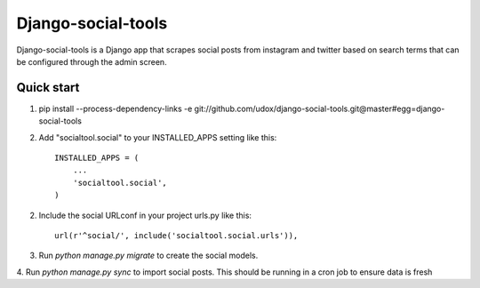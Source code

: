 ===================
Django-social-tools
===================

Django-social-tools is a Django app that scrapes social posts from instagram and twitter based on search terms
that can be configured through the admin screen.


Quick start
-----------

1. pip install --process-dependency-links -e git://github.com/udox/django-social-tools.git@master#egg=django-social-tools 

2. Add "socialtool.social" to your INSTALLED_APPS setting like this::

    INSTALLED_APPS = (
        ...
        'socialtool.social',
    )

2. Include the social URLconf in your project urls.py like this::

    url(r'^social/', include('socialtool.social.urls')),

3. Run `python manage.py migrate` to create the social models.

4. Run `python manage.py sync` to import social posts. This should be running
in a cron job to ensure data is fresh
